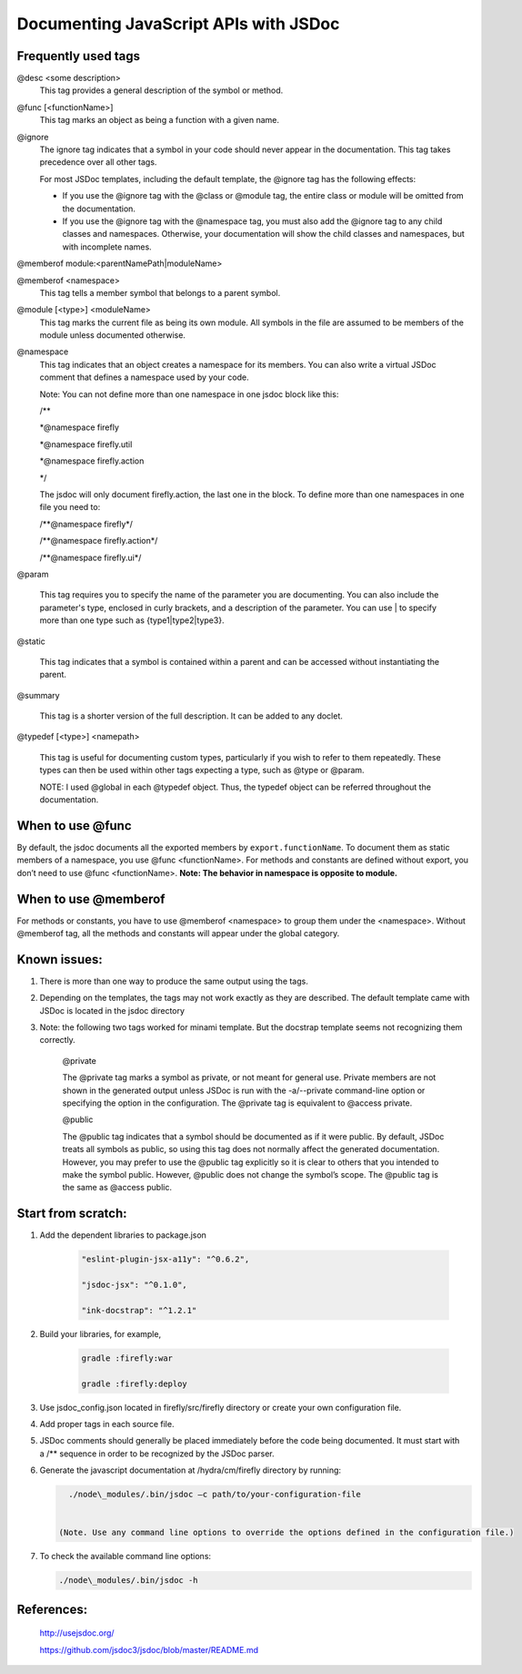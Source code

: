 ########################################
Documenting JavaScript APIs with JSDoc
########################################



.. _jsdoc-useful-tags: 

Frequently used tags 
^^^^^^^^^^^^^^^^^^^^

@desc <some description>
    This tag provides a general description of the symbol or method.

@func [<functionName>]
    This tag marks an object as being a function with a given name.

@ignore
    The ignore tag indicates that a symbol in your code should never
    appear in the documentation. This tag takes precedence over all
    other tags.

    For most JSDoc templates, including the default template, the @ignore tag has the following effects:

    - If you use the @ignore tag with the @class or @module tag, the entire class or module will be omitted from the documentation.
    - If you use the @ignore tag with the @namespace tag, you must also add the @ignore tag to any child classes and namespaces. Otherwise, your documentation will show the child classes and namespaces, but with incomplete names.

@memberof module:<parentNamePath\|moduleName>

@memberof <namespace>
    This tag tells a member symbol that belongs to a parent symbol.

@module [<type>] <moduleName>
    This tag marks the current file as being its own module. All symbols in the file are assumed to be members of the module unless documented otherwise.

@namespace
    This tag indicates that an object creates a namespace for its
    members. You can also write a virtual JSDoc comment that defines a namespace used by your code.

    Note: You can not define more than one namespace in one jsdoc block like this:

    /\*\* 

    \*\@namespace firefly

    \*\@namespace firefly.util

    \*\@namespace firefly.action

    \*/

    The jsdoc will only document firefly.action, the last one in the
    block. To define more than one namespaces in one file you need to:

    /\*\*\@namespace firefly\*/

    /\*\*\@namespace firefly.action\*/

    /\*\*\@namespace firefly.ui\*/

@param

    This tag requires you to specify the name of the parameter you are
    documenting. You can also include the parameter's type, enclosed in
    curly brackets, and a description of the parameter. You can use \|
    to specify more than one type such as {type1\|type2\|type3}.

@static

    This tag indicates that a symbol is contained within a parent and
    can be accessed without instantiating the parent.

@summary

    This tag is a shorter version of the full description. It can be
    added to any doclet.

@typedef [<type>] <namepath>

    This tag is useful for documenting custom types, particularly if you
    wish to refer to them repeatedly. These types can then be used
    within other tags expecting a type, such
    as \@type or \@param.

    NOTE: I used @global in each @typedef object. Thus, the typedef
    object can be referred throughout the documentation.

When to use @func
^^^^^^^^^^^^^^^^^^^^

By default, the jsdoc documents all the exported members by
``export.functionName``. To document them as static members of a namespace,
you use @func <functionName>. For methods and constants are defined
without export, you don’t need to use @func <functionName>. **Note: The
behavior in namespace is opposite to module.**

When to use @memberof
^^^^^^^^^^^^^^^^^^^^^^

For methods or constants, you have to use @memberof <namespace> to
group them under the <namespace>. Without @memberof tag, all the methods
and constants will appear under the global category.

Known issues:
^^^^^^^^^^^^^^^^^^^^^^

1. There is more than one way to produce the same output using the tags.

2. Depending on the templates, the tags may not work exactly as they are
   described. The default template came with JSDoc is located in the
   jsdoc directory

3. Note: the following two tags worked for minami template. But the
   docstrap template seems not recognizing them correctly.

    @private

    The @private tag marks a symbol as private, or not meant for general
    use. Private members are not shown in the generated output unless
    JSDoc is run with the -a/--private command-line option or specifying
    the option in the configuration. The @private tag is equivalent
    to @access private.

    @public

    The @public tag indicates that a symbol should be documented as if
    it were public. By default, JSDoc treats all symbols as public, so
    using this tag does not normally affect the generated documentation.
    However, you may prefer to use the @public tag explicitly so it is
    clear to others that you intended to make the symbol public.
    However, @public does not change the symbol’s scope. The @public tag
    is the same as @access public.


Start from scratch:
^^^^^^^^^^^^^^^^^^^^^^

1. Add the dependent libraries to package.json

    .. code-block:: json

       "eslint-plugin-jsx-a11y": "^0.6.2",

       "jsdoc-jsx": "^0.1.0",

       "ink-docstrap": "^1.2.1"

2. Build your libraries, for example,

    .. code-block:: bash

       gradle :firefly:war

       gradle :firefly:deploy

3. Use jsdoc\_config.json located in firefly/src/firefly directory or create your own configuration file.

4. Add proper tags in each source file.

5. JSDoc comments should generally be placed immediately before the code being documented. It must start with a /\*\* sequence in order to be recognized by the JSDoc parser.

6. Generate the javascript documentation at /hydra/cm/firefly directory
   by running:

   .. code-block:: bash

      ./node\_modules/.bin/jsdoc –c path/to/your-configuration-file


    (Note. Use any command line options to override the options defined in the configuration file.)

7. To check the available command line options:

   .. code-block:: bash

      ./node\_modules/.bin/jsdoc -h

References:
^^^^^^^^^^^^^^^^^^^^^^

    http://usejsdoc.org/

    https://github.com/jsdoc3/jsdoc/blob/master/README.md
